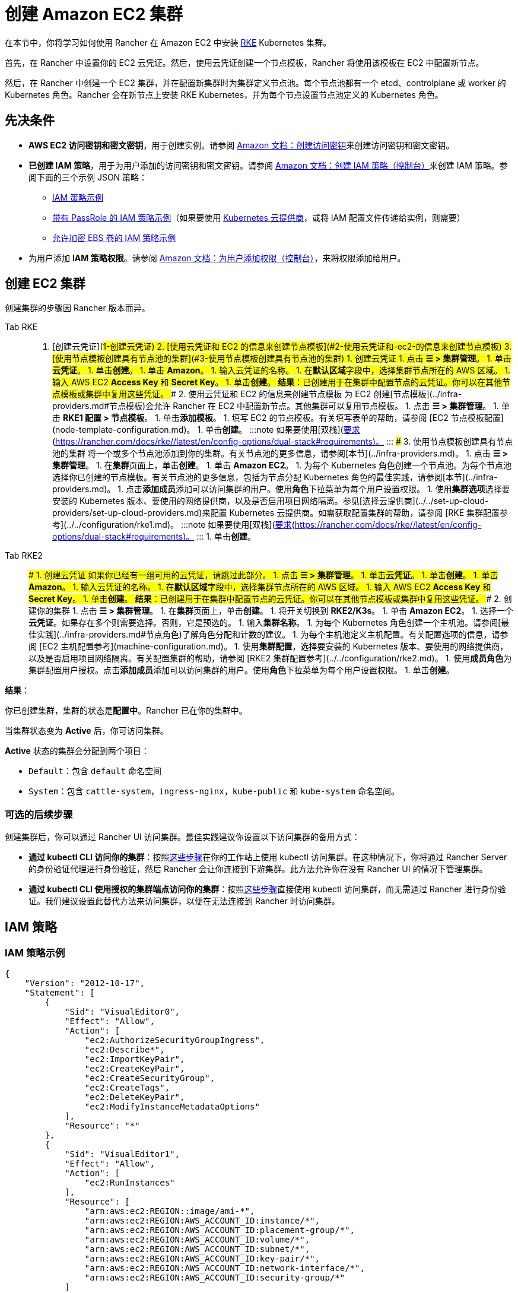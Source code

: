 = 创建 Amazon EC2 集群
:description: 了解使用 Rancher 创建 Amazon EC2 集群所需的先决条件和步骤

在本节中，你将学习如何使用 Rancher 在 Amazon EC2 中安装 https://rancher.com/docs/rke/latest/en/[RKE] Kubernetes 集群。

首先，在 Rancher 中设置你的 EC2 云凭证。然后，使用云凭证创建一个节点模板，Rancher 将使用该模板在 EC2 中配置新节点。

然后，在 Rancher 中创建一个 EC2 集群，并在配置新集群时为集群定义节点池。每个节点池都有一个 etcd、controlplane 或 worker 的 Kubernetes 角色。Rancher 会在新节点上安装 RKE Kubernetes，并为每个节点设置节点池定义的 Kubernetes 角色。

== 先决条件

* *AWS EC2 访问密钥和密文密钥*，用于创建实例。请参阅 https://docs.aws.amazon.com/IAM/latest/UserGuide/id_credentials_access-keys.html#Using_CreateAccessKey[Amazon 文档：创建访问密钥]来创建访问密钥和密文密钥。
* *已创建 IAM 策略*，用于为用户添加的访问密钥和密文密钥。请参阅 https://docs.aws.amazon.com/IAM/latest/UserGuide/access_policies_create.html#access_policies_create-start[Amazon 文档：创建 IAM 策略（控制台）]来创建 IAM 策略。参阅下面的三个示例 JSON 策略：
 ** <<iam-策略示例,IAM 策略示例>>
 ** <<带有-passrole-的-iam-策略示例,带有 PassRole 的 IAM 策略示例>>（如果要使用 xref:../../set-up-cloud-providers/set-up-cloud-providers.adoc[Kubernetes 云提供商]，或将 IAM 配置文件传递给实例，则需要）
 ** <<允许加密-ebs-卷的-iam-策略示例,允许加密 EBS 卷的 IAM 策略示例>>
* 为用户添加 *IAM 策略权限*。请参阅 https://docs.aws.amazon.com/IAM/latest/UserGuide/id_users_change-permissions.html#users_change_permissions-add-console[Amazon 文档：为用户添加权限（控制台）]，来将权限添加给用户。

== 创建 EC2 集群

创建集群的步骤因 Rancher 版本而异。

[tabs]
======
Tab RKE::
+
1. [创建云凭证](#1-创建云凭证) 2. [使用云凭证和 EC2 的信息来创建节点模板](#2-使用云凭证和-ec2-的信息来创建节点模板) 3. [使用节点模板创建具有节点池的集群](#3-使用节点模板创建具有节点池的集群) ### 1. 创建云凭证 1. 点击 **☰ > 集群管理**。 1. 单击**云凭证**。 1. 单击**创建**。 1. 单击 **Amazon**。 1. 输入云凭证的名称。 1. 在**默认区域**字段中，选择集群节点所在的 AWS 区域。 1. 输入 AWS EC2 **Access Key** 和 **Secret Key**。 1. 单击**创建**。 **结果**：已创建用于在集群中配置节点的云凭证。你可以在其他节点模板或集群中复用这些凭证。 ### 2. 使用云凭证和 EC2 的信息来创建节点模板 为 EC2 创建[节点模板](../infra-providers.md#节点模板)会允许 Rancher 在 EC2 中配置新节点。其他集群可以复用节点模板。 1. 点击 **☰ > 集群管理**。 1. 单击 **RKE1 配置 > 节点模板**。 1. 单击**添加模板**。 1. 填写 EC2 的节点模板。有关填写表单的帮助，请参阅 [EC2 节点模板配置](node-template-configuration.md)。 1. 单击**创建**。 :::note 如果要使用[双栈](https://kubernetes.io/docs/concepts/services-networking/dual-stack/)功能，请关注其他额外的[要求](https://rancher.com/docs/rke//latest/en/config-options/dual-stack#requirements)。 ::: ### 3. 使用节点模板创建具有节点池的集群 将一个或多个节点池添加到你的集群。有关节点池的更多信息，请参阅[本节](../infra-providers.md)。 1. 点击 **☰ > 集群管理**。 1. 在**集群**页面上，单击**创建**。 1. 单击 **Amazon EC2**。 1. 为每个 Kubernetes 角色创建一个节点池。为每个节点池选择你已创建的节点模板。有关节点池的更多信息，包括为节点分配 Kubernetes 角色的最佳实践，请参阅[本节](../infra-providers.md)。 1. 点击**添加成员**添加可以访问集群的用户。使用**角色**下拉菜单为每个用户设置权限。 1. 使用**集群选项**选择要安装的 Kubernetes 版本、要使用的网络提供商，以及是否启用项目网络隔离。参见[选择云提供商](../../set-up-cloud-providers/set-up-cloud-providers.md)来配置 Kubernetes 云提供商。如需获取配置集群的帮助，请参阅 [RKE 集群配置参考](../../configuration/rke1.md)。 :::note 如果要使用[双栈](https://kubernetes.io/docs/concepts/services-networking/dual-stack/)功能，请关注其他额外的[要求](https://rancher.com/docs/rke//latest/en/config-options/dual-stack#requirements)。 ::: 1. 单击**创建**。 

Tab RKE2::
+
### 1. 创建云凭证 如果你已经有一组可用的云凭证，请跳过此部分。 1. 点击 **☰ > 集群管理**。 1. 单击**云凭证**。 1. 单击**创建**。 1. 单击 **Amazon**。 1. 输入云凭证的名称。 1. 在**默认区域**字段中，选择集群节点所在的 AWS 区域。 1. 输入 AWS EC2 **Access Key** 和 **Secret Key**。 1. 单击**创建**。 **结果**：已创建用于在集群中配置节点的云凭证。你可以在其他节点模板或集群中复用这些凭证。 ### 2. 创建你的集群 1. 点击 **☰ > 集群管理**。 1. 在**集群**页面上，单击**创建**。 1. 将开关切换到 **RKE2/K3s**。 1. 单击 **Amazon EC2**。 1. 选择一个**云凭证**。如果存在多个则需要选择。否则，它是预选的。 1. 输入**集群名称**。 1. 为每个 Kubernetes 角色创建一个主机池。请参阅[最佳实践](../infra-providers.md#节点角色)了解角色分配和计数的建议。 1. 为每个主机池定义主机配置。有关配置选项的信息，请参阅 [EC2 主机配置参考](machine-configuration.md)。 1. 使用**集群配置**，选择要安装的 Kubernetes 版本、要使用的网络提供商，以及是否启用项目网络隔离。有关配置集群的帮助，请参阅 [RKE2 集群配置参考](../../configuration/rke2.md)。 1. 使用**成员角色**为集群配置用户授权。点击**添加成员**添加可以访问集群的用户。使用**角色**下拉菜单为每个用户设置权限。 1. 单击**创建**。
======

*结果*：

你已创建集群，集群的状态是**配置中**。Rancher 已在你的集群中。

当集群状态变为 *Active* 后，你可访问集群。

*Active* 状态的集群会分配到两个项目：

* `Default`：包含 `default` 命名空间
* `System`：包含 `cattle-system`，`ingress-nginx`，`kube-public` 和 `kube-system` 命名空间。

=== 可选的后续步骤

创建集群后，你可以通过 Rancher UI 访问集群。最佳实践建议你设置以下访问集群的备用方式：

* *通过 kubectl CLI 访问你的集群*：按照link:../../../cluster-admin/manage-clusters/access-clusters/use-kubectl-and-kubeconfig.adoc#在工作站使用-kubectl-访问集群[这些步骤]在你的工作站上使用 kubectl 访问集群。在这种情况下，你将通过 Rancher Server 的身份验证代理进行身份验证，然后 Rancher 会让你连接到下游集群。此方法允许你在没有 Rancher UI 的情况下管理集群。
* *通过 kubectl CLI 使用授权的集群端点访问你的集群*：按照link:../../../cluster-admin/manage-clusters/access-clusters/use-kubectl-and-kubeconfig.adoc#直接使用下游集群进行身份验证[这些步骤]直接使用 kubectl 访问集群，而无需通过 Rancher 进行身份验证。我们建议设置此替代方法来访问集群，以便在无法连接到 Rancher 时访问集群。

== IAM 策略

=== IAM 策略示例

[,json]
----
{
    "Version": "2012-10-17",
    "Statement": [
        {
            "Sid": "VisualEditor0",
            "Effect": "Allow",
            "Action": [
                "ec2:AuthorizeSecurityGroupIngress",
                "ec2:Describe*",
                "ec2:ImportKeyPair",
                "ec2:CreateKeyPair",
                "ec2:CreateSecurityGroup",
                "ec2:CreateTags",
                "ec2:DeleteKeyPair",
                "ec2:ModifyInstanceMetadataOptions"
            ],
            "Resource": "*"
        },
        {
            "Sid": "VisualEditor1",
            "Effect": "Allow",
            "Action": [
                "ec2:RunInstances"
            ],
            "Resource": [
                "arn:aws:ec2:REGION::image/ami-*",
                "arn:aws:ec2:REGION:AWS_ACCOUNT_ID:instance/*",
                "arn:aws:ec2:REGION:AWS_ACCOUNT_ID:placement-group/*",
                "arn:aws:ec2:REGION:AWS_ACCOUNT_ID:volume/*",
                "arn:aws:ec2:REGION:AWS_ACCOUNT_ID:subnet/*",
                "arn:aws:ec2:REGION:AWS_ACCOUNT_ID:key-pair/*",
                "arn:aws:ec2:REGION:AWS_ACCOUNT_ID:network-interface/*",
                "arn:aws:ec2:REGION:AWS_ACCOUNT_ID:security-group/*"
            ]
        },
        {
            "Sid": "VisualEditor2",
            "Effect": "Allow",
            "Action": [
                "ec2:RebootInstances",
                "ec2:TerminateInstances",
                "ec2:StartInstances",
                "ec2:StopInstances"
            ],
            "Resource": "arn:aws:ec2:REGION:AWS_ACCOUNT_ID:instance/*"
        }
    ]
}
----

=== 带有 PassRole 的 IAM 策略示例

[,json]
----
{
    "Version": "2012-10-17",
    "Statement": [
        {
            "Sid": "VisualEditor0",
            "Effect": "Allow",
            "Action": [
                "ec2:AuthorizeSecurityGroupIngress",
                "ec2:Describe*",
                "ec2:ImportKeyPair",
                "ec2:CreateKeyPair",
                "ec2:CreateSecurityGroup",
                "ec2:CreateTags",
                "ec2:DeleteKeyPair",
                "ec2:ModifyInstanceMetadataOptions"
            ],
            "Resource": "*"
        },
        {
            "Sid": "VisualEditor1",
            "Effect": "Allow",
            "Action": [
                "iam:PassRole",
                "ec2:RunInstances"
            ],
            "Resource": [
                "arn:aws:ec2:REGION::image/ami-*",
                "arn:aws:ec2:REGION:AWS_ACCOUNT_ID:instance/*",
                "arn:aws:ec2:REGION:AWS_ACCOUNT_ID:placement-group/*",
                "arn:aws:ec2:REGION:AWS_ACCOUNT_ID:volume/*",
                "arn:aws:ec2:REGION:AWS_ACCOUNT_ID:subnet/*",
                "arn:aws:ec2:REGION:AWS_ACCOUNT_ID:key-pair/*",
                "arn:aws:ec2:REGION:AWS_ACCOUNT_ID:network-interface/*",
                "arn:aws:ec2:REGION:AWS_ACCOUNT_ID:security-group/*",
                "arn:aws:iam::AWS_ACCOUNT_ID:role/YOUR_ROLE_NAME"
            ]
        },
        {
            "Sid": "VisualEditor2",
            "Effect": "Allow",
            "Action": [
                "ec2:RebootInstances",
                "ec2:TerminateInstances",
                "ec2:StartInstances",
                "ec2:StopInstances"
            ],
            "Resource": "arn:aws:ec2:REGION:AWS_ACCOUNT_ID:instance/*"
        }
    ]
}
----

=== 允许加密 EBS 卷的 IAM 策略示例

[,json]
----
{
  "Version": "2012-10-17",
  "Statement": [
    {
      "Effect": "Allow",
      "Action": [
        "kms:Decrypt",
        "kms:GenerateDataKeyWithoutPlaintext",
        "kms:Encrypt",
        "kms:DescribeKey",
        "kms:CreateGrant",
        "ec2:DetachVolume",
        "ec2:AttachVolume",
        "ec2:DeleteSnapshot",
        "ec2:DeleteTags",
        "ec2:CreateTags",
        "ec2:CreateVolume",
        "ec2:DeleteVolume",
        "ec2:CreateSnapshot"
      ],
      "Resource": [
        "arn:aws:ec2:REGION:AWS_ACCOUNT_ID:volume/*",
        "arn:aws:ec2:REGION:AWS_ACCOUNT_ID:instance/*",
        "arn:aws:ec2:REGION:AWS_ACCOUNT_ID:snapshot/*",
        "arn:aws:kms:REGION:AWS_ACCOUNT_ID:key/KMS_KEY_ID"
      ]
    },
    {
      "Effect": "Allow",
      "Action": [
        "ec2:DescribeInstances",
        "ec2:DescribeTags",
        "ec2:DescribeVolumes",
        "ec2:DescribeSnapshots"
      ],
      "Resource": "*"
    }
  ]
}
----
